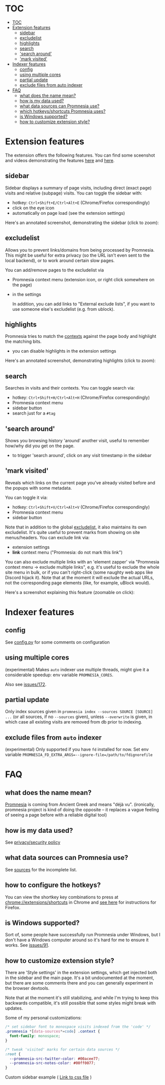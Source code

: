 * TOC
:PROPERTIES:
:TOC:      :include all :depth 3
:END:

:CONTENTS:
- [[#toc][TOC]]
- [[#extension-features][Extension features]]
  - [[#sidebar][sidebar]]
  - [[#excludelist][excludelist]]
  - [[#highlights][highlights]]
  - [[#search][search]]
  - [[#search-around]['search around']]
  - [[#mark-visited]['mark visited']]
- [[#indexer-features][Indexer features]]
  - [[#config][config]]
  - [[#using-multiple-cores][using multiple cores]]
  - [[#partial-update][partial update]]
  - [[#exclude-files-from-auto-indexer][exclude files from auto indexer]]
- [[#faq][FAQ]]
  - [[#what-does-the-name-mean][what does the name mean?]]
  - [[#how-is-my-data-used][how is my data used?]]
  - [[#what-data-sources-can-promnesia-use][what data sources can Promnesia use?]]
  - [[#which-hotkeysshortcuts-promnesia-uses][which hotkeys/shortcuts Promnesia uses?]]
  - [[#is-windows-supported][is Windows supported?]]
  - [[#how-to-customize-extension-style][how to customize extension style?]]
:END:


* Extension features
The extension offers the following features.
You can find some sceenshot and videos demonstrating the features [[file:../README.org#questions][here]] and [[file:../README.org#demos][here]].

** sidebar
Sidebar displays a summary of page visits, including direct (exact page) visits and relative (subpage) visits.
You can toggle the sidebar with:

- hotkey: =Ctrl+Shift+E/Ctrl+Alt+E= (Chrome/Firefox correspondingly)
- click on the eye icon
- automatically on page load (see the extension settings)

Here's an annotated screenshot, demonstrating the sidebar (click to zoom):
#+html: <img width="600" src="https://karlicoss.github.io/promnesia-demos/screens/visits_childvisits_locator_popups_boring_interesting.png"></img>

** excludelist
Allows you to prevent links/domains from being processed by Promnesia.
This might be useful for extra privacy (so the URL isn't even sent to the local backend), or to work around certain slow pages.

You can add/remove pages to the excludelist via

- Promnesia context menu (extension icon, or right click somewhere on the page)
- in the settings

  In addition, you can add links to "External exclude lists", if you want to use someone else's excludelist (e.g. from ublock).

** highlights
Promnesia tries to match the [[file:../README.org#glossary][contexts]] against the page body and highlight the matching bits.

- you can disable highlights in the extension settings

Here's an annotated screenshot, demonstrating highlights (click to zoom):
#+html: <img width="600" src="https://karlicoss.github.io/promnesia-demos/screens/highlights_filelinks_locator.png"></img>

** search
Searches in visits and their contexts. You can toggle search via:

- hotkey: =Ctrl+Shift+H/Ctrl+Alt+H= (Chrome/Firefox correspondingly)
- Promnesia context menu
- sidebar button
- search just for a =#tag=

** 'search around'
Shows you browsing history 'around' another visit, useful to remember how/why did you get on the page.

- to trigger 'search around', click on any visit timestamp in the sidebar

** 'mark visited'
Reveals which links on the current page you've already visited before and the popups with some metadata.

You can toggle it via:

- hotkey: =Ctrl+Shift+V/Ctrl+Alt+V= (Chrome/Firefox correspondingly)
- Promnesia context menu
- sidebar button

Note that in addition to the global [[#excludelist][excludelist]], it also maintains its own excludelist.
It's quite useful to prevent marks from showing on site menus/headers. You can exclude link via:

- extension settings
- *link* context menu ("Promnesia: do not mark this link")

You can also exclude multiple links with an 'element zapper' via "Promnesia context menu -> exclude multiple links", e.g.
it's useful to exclude the whole site menu in bulk, or if you can't right-click (some naughty web apps like Discord hijack it).
Note that at the moment it will exclude the actual URLs, not the corresponding page elements (like, for example, uBlock would).

Here's a screenshot explaining this feature (zoomable on click):

#+html: <img width="600" alt="image" src="https://karlicoss.github.io/promnesia-demos/screens/promnesia-showvisited-help.png"></img>


* Indexer features

** config
See [[file:config.py][config.py]] for some comments on configuration

** using multiple cores
(experimental) Makes =auto= indexer use multiple threads, might give it a considerable speedup: env variable =PROMNESIA_CORES=.

Also see [[https://github.com/karlicoss/promnesia/issues/172][issues/172]].

** partial update

Only index sources given in =promnesia index --sources SOURCE [SOURCE] ...=
(or all sources, if no =--sources= given), unless =--overwrite= is given,
in which case all existing visits are removed from db prior to indexing.

** exclude files from =auto= indexer

(experimental) Only supported if you have =fd= installed for now. Set env variable ~PROMNESIA_FD_EXTRA_ARGS=--ignore-file=/path/to/fdignorefile~

* FAQ
** what does the name mean?

  [[https://en.wiktionary.org/wiki/promnesia][Promnesia]] is coming from Ancient Greek and means "déjà vu".
  (ironically, promnesia project is kind of doing the opposite -- it replaces a vague feeling of seeing a page before with a reliable digital tool)
** how is my data used?
See [[file:PRIVACY.org][privacy/security policy]]
** what data sources can Promnesia use?

See [[file:SOURCES.org][sources]] for the incomplete list.
** how to configure the hotkeys?
You can view the shortkey key combinations to press at [[chrome://extensions/shortcuts][chrome://extensions/shortcuts]] in Chrome and [[https://support.mozilla.org/en-US/kb/manage-extension-shortcuts-firefox][see here]] for instructions for Firefox.
** is Windows supported?
Sort of, some people have successfully run Promnesia under Windows, but I don't have a Windows computer around so it's hard for me to ensure it works.
See [[https://github.com/karlicoss/promnesia/issues/91][issues/91]].
** how to customize extension style?
There are 'Style settings' in the extension settings, which get injected both in the sidebar and the main page.
It's a bit undocumented at the moment, but there are some comments there and you can generally experiment in the browser devtools.

Note that at the moment it's still stabilizing, and while I'm trying to keep this backwards compatible, it's still possible that some styles might break with updates.

Some of my personal customizations:

#+begin_src css
/* set sidebar font to monospace visits indexed from the 'code' */
.promnesia *[data-sources*=code] .context {
  font-family: monospace;
}

/* tweak 'visited' marks for certain data sources */
:root {
  --promnesia-src-twitter-color: #00acee77;
  --promnesia-src-notes-color: #00ff0077;
}
#+end_src

**** Custom sidebar example ( [[https://gist.github.com/kvgc/9bd2f6a93f0bbcd3bc486a6ca3a96b18][Link to css file]] )
#+html: <img width="100%" src="https://user-images.githubusercontent.com/33746143/158910983-6bc47aae-5985-4bfd-bda9-3972fb001a7e.gif"></img>
